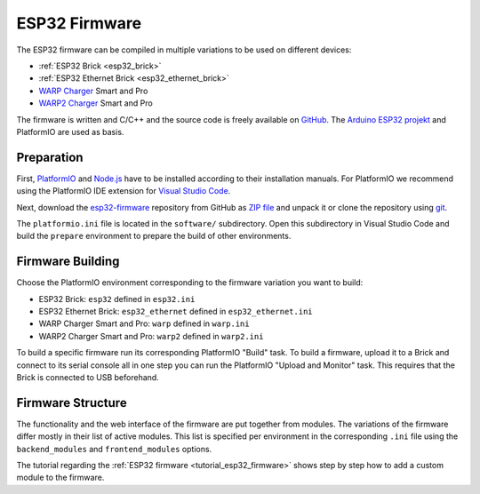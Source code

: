 
.. _esp32_firmware:

ESP32 Firmware
==============

The ESP32 firmware can be compiled in multiple variations to be used on different
devices:

* :ref:`ESP32 Brick <esp32_brick>`
* :ref:`ESP32 Ethernet Brick <esp32_ethernet_brick>`
* `WARP Charger <https://www.warp-charger.com/index_warp1.html>`__ Smart and Pro
* `WARP2 Charger <https://www.warp-charger.com/>`__ Smart and Pro

..
 * WARP Energy Manager, TODO: Link zur Dokumentation hinzufügen

The firmware is written and C/C++ and the source code is freely available on
`GitHub <https://github.com/Tinkerforge/esp32-firmware>`__. The
`Arduino ESP32 projekt <https://docs.espressif.com/projects/arduino-esp32/>`__
and PlatformIO are used as basis.

.. _esp32_firmware_setup:

Preparation
-----------

First, `PlatformIO <https://platformio.org/>`__ and `Node.js <https://nodejs.org/>`__
have to be installed according to their installation manuals. For PlatformIO we
recommend using the PlatformIO IDE extension for
`Visual Studio Code <https://code.visualstudio.com/>`__.

Next, download the `esp32-firmware <https://github.com/Tinkerforge/esp32-firmware>`__
repository from GitHub as
`ZIP file <https://github.com/Tinkerforge/esp32-firmware/archive/refs/heads/master.zip>`__
and unpack it or clone the repository using `git <https://www.git-scm.com/>`__.

The ``platformio.ini`` file is located in the ``software/`` subdirectory. Open
this subdirectory in Visual Studio Code and build the ``prepare`` environment
to prepare the build of other environments.

.. _esp32_firmware_build:

Firmware Building
-----------------

Choose the PlatformIO environment corresponding to the firmware variation you
want to build:

* ESP32 Brick: ``esp32`` defined in ``esp32.ini``
* ESP32 Ethernet Brick: ``esp32_ethernet`` defined in ``esp32_ethernet.ini``
* WARP Charger Smart and Pro: ``warp`` defined in ``warp.ini``
* WARP2 Charger Smart and Pro: ``warp2`` defined in ``warp2.ini``

..
 * WARP Energy Manager: ``energy_manager`` defined in ``energy_manager.ini``

To build a specific firmware run its corresponding PlatformIO "Build" task.
To build a firmware, upload it to a Brick and connect to its serial console all
in one step you can run the PlatformIO "Upload and Monitor" task. This requires
that the Brick is connected to USB beforehand.

Firmware Structure
------------------

The functionality and the web interface of the firmware are put together from
modules. The variations of the firmware differ mostly in their list of active
modules. This list is specified per environment in the corresponding ``.ini``
file using the ``backend_modules`` and ``frontend_modules`` options.

The tutorial regarding the :ref:`ESP32 firmware <tutorial_esp32_firmware>`
shows step by step how to add a custom module to the firmware.

..
 TODO: WebSocket/HTTP/MQTT API der ESP32 Firmware dokumentieren, dazu den
       WARP Charger API Doc Generator refaktorisieren
